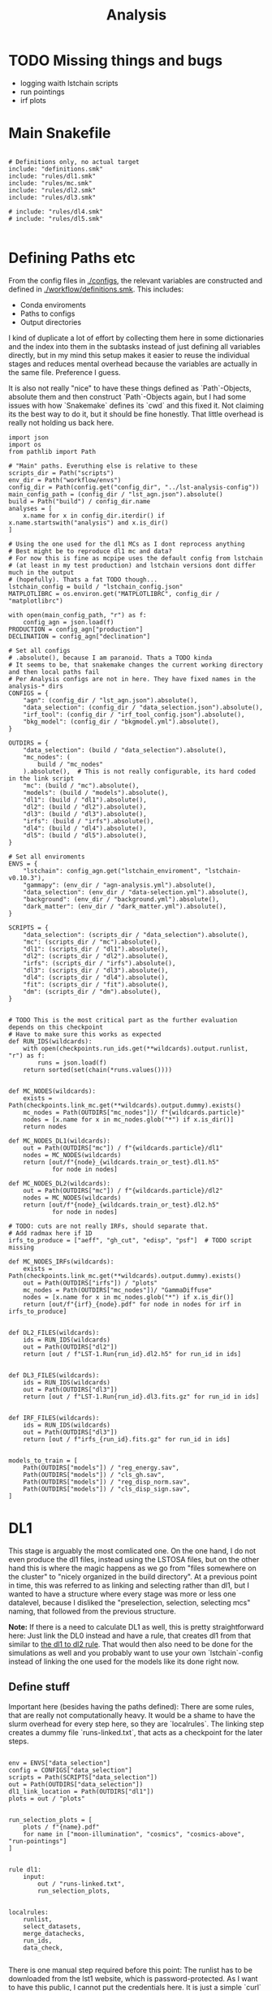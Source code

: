 #+title: Analysis
#+property: header-args :exports code

* TODO Missing things and bugs
- logging waith lstchain scripts
- run pointings
- irf plots

* Main Snakefile
:PROPERTIES:
 :header-args:  :tangle ./workflow/Snakefile :mkdirp yes
:END:

#+begin_src snakemake

# Definitions only, no actual target
include: "definitions.smk"
include: "rules/dl1.smk"
include: "rules/mc.smk"
include: "rules/dl2.smk"
include: "rules/dl3.smk"

# include: "rules/dl4.smk"
# include: "rules/dl5.smk"

#+end_src

* Defining Paths etc
:PROPERTIES:
 :header-args:  :tangle ./workflow/definitions.smk :mkdirp yes
:END:

From the config files in [[./configs]], the relevant
variables are constructed and defined in [[./workflow/definitions.smk]].
This includes:
- Conda enviroments
- Paths to configs
- Output directories

I kind of duplicate a lot of effort by collecting them here in
some dictionaries and the index into them in the subtasks instead of
just defining all variables directly, but in my mind this setup makes it easier
to reuse the individual stages and reduces mental overhead because the variables
are actually in the same file. Preference I guess.

It is also not really "nice" to have these things defined as `Path`-Objects,
absolute them and then construct `Path`-Objects again, but I had some issues
with how `Snakemake` defines its `cwd` and this fixed it.
Not claiming its the best way to do it, but it should be fine honestly.
That little overhead is really not holding us back here.

#+name: variables
#+begin_src snakemake
import json
import os
from pathlib import Path

# "Main" paths. Everuthing else is relative to these
scripts_dir = Path("scripts")
env_dir = Path("workflow/envs")
config_dir = Path(config.get("config_dir", "../lst-analysis-config"))
main_config_path = (config_dir / "lst_agn.json").absolute()
build = Path("build") / config_dir.name
analyses = [
    x.name for x in config_dir.iterdir() if x.name.startswith("analysis") and x.is_dir()
]

# Using the one used for the dl1 MCs as I dont reprocess anything
# Best might be to reproduce dl1 mc and data?
# For now this is fine as mcpipe uses the default config from lstchain
# (at least in my test production) and lstchain versions dont differ much in the output
# (hopefully). Thats a fat TODO though...
lstchain_config = build / "lstchain_config.json"
MATPLOTLIBRC = os.environ.get("MATPLOTLIBRC", config_dir / "matplotlibrc")

with open(main_config_path, "r") as f:
    config_agn = json.load(f)
PRODUCTION = config_agn["production"]
DECLINATION = config_agn["declination"]

# Set all configs
# .absolute(), because I am paranoid. Thats a TODO kinda
# It seems to be, that snakemake changes the current working directory and then local paths fail
# Per Analysis configs are not in here. They have fixed names in the analysis-* dirs
CONFIGS = {
    "agn": (config_dir / "lst_agn.json").absolute(),
    "data_selection": (config_dir / "data_selection.json").absolute(),
    "irf_tool": (config_dir / "irf_tool_config.json").absolute(),
    "bkg_model": (config_dir / "bkgmodel.yml").absolute(),
}

OUTDIRS = {
    "data_selection": (build / "data_selection").absolute(),
    "mc_nodes": (
        build / "mc_nodes"
    ).absolute(),  # This is not really configurable, its hard coded in the link script
    "mc": (build / "mc").absolute(),
    "models": (build / "models").absolute(),
    "dl1": (build / "dl1").absolute(),
    "dl2": (build / "dl2").absolute(),
    "dl3": (build / "dl3").absolute(),
    "irfs": (build / "irfs").absolute(),
    "dl4": (build / "dl4").absolute(),
    "dl5": (build / "dl5").absolute(),
}

# Set all enviroments
ENVS = {
    "lstchain": config_agn.get("lstchain_enviroment", "lstchain-v0.10.3"),
    "gammapy": (env_dir / "agn-analysis.yml").absolute(),
    "data_selection": (env_dir / "data-selection.yml").absolute(),
    "background": (env_dir / "background.yml").absolute(),
    "dark_matter": (env_dir / "dark_matter.yml").absolute(),
}

SCRIPTS = {
    "data_selection": (scripts_dir / "data_selection").absolute(),
    "mc": (scripts_dir / "mc").absolute(),
    "dl1": (scripts_dir / "dl1").absolute(),
    "dl2": (scripts_dir / "dl2").absolute(),
    "irfs": (scripts_dir / "irfs").absolute(),
    "dl3": (scripts_dir / "dl3").absolute(),
    "dl4": (scripts_dir / "dl4").absolute(),
    "fit": (scripts_dir / "fit").absolute(),
    "dm": (scripts_dir / "dm").absolute(),
}


# TODO This is the most critical part as the further evaluation depends on this checkpoint
# Have to make sure this works as expected
def RUN_IDS(wildcards):
    with open(checkpoints.run_ids.get(**wildcards).output.runlist, "r") as f:
        runs = json.load(f)
    return sorted(set(chain(*runs.values())))


def MC_NODES(wildcards):
    exists = Path(checkpoints.link_mc.get(**wildcards).output.dummy).exists()
    mc_nodes = Path(OUTDIRS["mc_nodes"])/ f"{wildcards.particle}"
    nodes = [x.name for x in mc_nodes.glob("*") if x.is_dir()]
    return nodes

def MC_NODES_DL1(wildcards):
    out = Path(OUTDIRS["mc"]) / f"{wildcards.particle}/dl1"
    nodes = MC_NODES(wildcards)
    return [out/f"{node}_{wildcards.train_or_test}.dl1.h5"
            for node in nodes]

def MC_NODES_DL2(wildcards):
    out = Path(OUTDIRS["mc"]) / f"{wildcards.particle}/dl2"
    nodes = MC_NODES(wildcards)
    return [out/f"{node}_{wildcards.train_or_test}.dl2.h5"
            for node in nodes]

# TODO: cuts are not really IRFs, should separate that.
# Add radmax here if 1D
irfs_to_produce = ["aeff", "gh_cut", "edisp", "psf"]  # TODO script missing

def MC_NODES_IRFs(wildcards):
    exists = Path(checkpoints.link_mc.get(**wildcards).output.dummy).exists()
    out = Path(OUTDIRS["irfs"]) / "plots"
    mc_nodes = Path(OUTDIRS["mc_nodes"])/ "GammaDiffuse"
    nodes = [x.name for x in mc_nodes.glob("*") if x.is_dir()]
    return [out/f"{irf}_{node}.pdf" for node in nodes for irf in irfs_to_produce]


def DL2_FILES(wildcards):
    ids = RUN_IDS(wildcards)
    out = Path(OUTDIRS["dl2"])
    return [out / f"LST-1.Run{run_id}.dl2.h5" for run_id in ids]


def DL3_FILES(wildcards):
    ids = RUN_IDS(wildcards)
    out = Path(OUTDIRS["dl3"])
    return [out / f"LST-1.Run{run_id}.dl3.fits.gz" for run_id in ids]


def IRF_FILES(wildcards):
    ids = RUN_IDS(wildcards)
    out = Path(OUTDIRS["dl3"])
    return [out / f"irfs_{run_id}.fits.gz" for run_id in ids]


models_to_train = [
    Path(OUTDIRS["models"]) / "reg_energy.sav",
    Path(OUTDIRS["models"]) / "cls_gh.sav",
    Path(OUTDIRS["models"]) / "reg_disp_norm.sav",
    Path(OUTDIRS["models"]) / "cls_disp_sign.sav",
]
#+end_src

* DL1
:PROPERTIES:
 :header-args:  :tangle ./workflow/rules/dl1.smk :mkdirp yes
:END:

This stage is arguably the most comlicated one.
On the one hand, I do not even produce the dl1 files, instead using the LSTOSA files,
but on the other hand this is where the magic happens as we go from
"files somewhere on the cluster" to "nicely organized in the build directory".
At a previous point in time, this was referred to as linking and selecting rather than dl1,
but I wanted to have a structure where every stage was more or less one datalevel,
because I disliked the "preselection, selection, selecting mcs" naming,
that followed from the previous structure.

*Note:* If there is a need to calculate DL1 as well, this is pretty straightforward here:
Just link the DL0 instead and have a rule, that creates dl1 from that similar to
[[nameref:dl1_to_dl2_rule][the dl1 to dl2 rule]].
That would then also need to be done for the simulations as well and you probably want to use your own
`lstchain`-config instead of linking the one used for the models like its done right now.


** Define stuff
Important here (besides having the paths defined):
There are some rules, that are really not computationally heavy.
It would be a shame to have the slurm overhead for every step here, so
they are `localrules`.
The linking step creates a dummy file `runs-linked.txt`, that acts as a checkpoint for
the later steps.

#+name: dl1_vars
#+begin_src snakemake

env = ENVS["data_selection"]
config = CONFIGS["data_selection"]
scripts = Path(SCRIPTS["data_selection"])
out = Path(OUTDIRS["data_selection"])
dl1_link_location = Path(OUTDIRS["dl1"])
plots = out / "plots"


run_selection_plots = [
    plots / f"{name}.pdf"
    for name in ["moon-illumination", "cosmics", "cosmics-above", "run-pointings"]
]


rule dl1:
    input:
        out / "runs-linked.txt",
        run_selection_plots,


localrules:
    runlist,
    select_datasets,
    merge_datachecks,
    run_ids,
    data_check,

#+end_src


There is one manual step required before this point:
The runlist has to be downloaded from the lst1 website, which is password-protected.
As I want to have this public, I cannot put the credentials here.
It is just a simple `curl` command, so not a big deal.

*Note:* The analysis will not know of new runs until you redownload the runlist.
That should not matter most of the times, but keep it in mind!

#+begin_src snakemake

rule runlist:
    output:
        out / "runlist.html",
    shell:
        """
        echo 'Provide the file {output}. The command is:'
        echo 'curl --user <username>:<password> https://lst1.iac.es/datacheck/lstosa/LST_source_catalog.html -o {output}'
        echo 'You might need to create the output directory first.'
        """
#+end_src

** Select relevant runs based on runlist

First of all, we need to select runs observing our source(s) of interest.
This is done purely based on the `runlist.html` without any notion of data quality.
There is a column `Source Name` in there, which should match the source.
A natural expansion here would be to select multiple source names at once if thats useful
for the further analysis steps (-> Background model?)

#+begin_src snakemake

rule select_datasets:
    output:
        out / "runlist.csv",
    input:
        data=out / "runlist.html",
        config=config,
        script=scripts / "select-data.py",
    conda:
        env
    log:
        out=out / "select_datasets.log",
        err=out / "select_datasets.err",
    shell:
        "python {input.script} {input.data} {output} -c {input.config}"

#+end_src

** Data quality checks

The next step is discarding runs, that, for one reason or another, do not
qualify for further analysis.
Luckily, [[https://github.com/cta-observatory/lstosa][LSTOSA]] produces datacheck-files, that we can use here.
A datacheck-file contains runwise statistics of some quantities commonly used to gauge
data quality, for example the rate of cosmic events, which directly translates to
some form of efficiency as the rate of hadrons arriving at earth is considered to be constant.

For ease of use, we merge the runwise datachecks first and make the selection on that
merged object.

#+begin_src snakemake

rule merge_datachecks:
    output:
        output=out / "dl1-datachecks-merged.h5",
    input:
        data=out / "runlist.csv",
        script=scripts / "merge-datachecks.py",
    conda:
        env
    log:
        out / "merge_datacheck.log",
    shell:
        "python {input.script} {input.data} {output.output} --log-file {log}"

#+end_src

That selection is based on one of the config files, where e.g. thresholds for the cosmics rate are set.
As a result, the rule produces:
- A list of selected runs
- Cuts and masked datacheck for plots

#+name: data_check
#+begin_src snakemake

rule data_check:
    output:
        runlist=out / "runlist-checked.csv",
        datachecks=out / "dl1-datachecks-masked.h5",
        config=out / "dl1-selection-cuts-config.json",
    input:
        runlist=out / "runlist.csv",
        datachecks=out / "dl1-datachecks-merged.h5",
        config=config,
        script=scripts / "data-check.py",
    conda:
        env
    log:
        out / "datacheck.log",
    shell:
        "python \
            {input.script} \
            {input.runlist} \
            {input.datachecks} \
            --config {input.config} \
            --output-runlist {output.runlist} \
            --output-datachecks {output.datachecks} \
            --output-config {output.config} \
            --log-file {log}"

#+end_src

** Define runs to be used for the analysis

With the list of runs from [[nameref:data_check]], we can go ahead and
link the runs from the global data-directory to our build-directory.
This simplifies rules massively.
Before doing that, we first convert the runlist.
That is pretty arbitrary and could also be done in a single step.
I do not know exactly why we did it this way, but it works, right?


#+begin_src snakemake

checkpoint run_ids:
    output:
        runlist=out / "runs.json",
    input:
        data=out / "runlist-checked.csv",
        config=config,
        script=scripts / "create-night-run-list.py",
    conda:
        env
    log:
        out / "check_runlist.log",
    shell:
        "python \
        {input.script} \
        {input.data} \
        {output} \
        -c {input.config} \
        --log-file {log}"

#+end_src

Now we arrive at the first checkpoint!
It is important to have this as a checkpoint, because a priori
you do not know which runs you select for the analysis.
It is known a few steps before this to be exact, but since this is the last
(run-)linking related rule, I decided to make this the checkpoint.
From now on out, all run ids are known just by looking into the `<build_dir>/dl1`
folder.

#+name: link_runs_checkpoint
#+begin_src snakemake

checkpoint link_runs:
    output:
        out / "runs-linked.txt",
    input:
        runs=out / "runs.json",
        datacheck=out / "dl1-datachecks-masked.h5",
        script=scripts / "link-runs.py",
    params:
        dl1=dl1_link_location,
    conda:
        env
    log:
        out / "link_runs.log"
    shell:
        "python \
        {input.script} \
        --runs {input.runs} \
        --dl1-link-dir {params.dl1} \
        --log-file {log} \
        --output-path {output}"

#+end_src

** Plots

Plotting the data-selection part is very easy.
Since multiple plots can be constructed from the output of the [[nameref:data_check][datacheck-rule]],
there is just one [[nameref:plot_data_selection][rule]] to handle these and the script-name is constructed from the wildcard
/name/, which is the name of the output plot.
It could also be multiple rules as not all of them need all of the input files,
but this is how we constructed it a while back for the 1D-analysis.

#+name: plot_data_selection
#+begin_src snakemake

rule plot_data_selection:
    output:
        plots / "{name}.pdf",
    input:
        data=out / "dl1-datachecks-masked.h5",
        config=out / "dl1-selection-cuts-config.json",
        script=scripts / "plot-{name}.py",
    conda:
        env
    log:
        plots / "{name}.log",
    shell:
        "python \
        {input.script} \
        {input.data} \
        -c {input.config} \
        -o {output} \
        --log-file {log} "

#+end_src

For the run pointings, a new file containing just these is constructed.
This is actually not a big step and could be done in the plot script aswell,
but I like having the csv file with the pointing directions easily accesible.

TODO This is not working!

#+begin_src snakemake

rule gather_run_pointings:
    output:
        out / "run-pointings.csv",
    input:
        runs=out / "runs.json",
        datacheck=out / "dl1-datachecks-masked.h5",
        script=scripts / "gather-run-pointings.py",
    conda:
        env
    log:
        out / "run_pointings.log",
    shell:
        "python {input.script} \
        --runs {input.runs} \
        --runsummary {input.datacheck} \
        --output {output} \
        --log-file {log} "


rule plot_run_pointings:
    output:
        plots / "run-pointings.pdf",
    input:
        pointings=out / "run-pointings.csv",
        script=scripts / "plot-run-pointings.py",
    conda:
        env
    log:
        plots / "run_pointings.log",
    shell:
        "python {input.script} \
        --input {input.pointings} \
        --output {output} \
        --log-file {log} "
#+end_src

* MC
:PROPERTIES:
 :header-args:  :tangle ./workflow/rules/mc.smk :mkdirp yes
:END:
** Variables

#+begin_src snakemake
env = ENVS["lstchain"]
link_env = ENVS["data_selection"]
plot_env = ENVS["gammapy"]
scripts = Path(SCRIPTS["mc"])
mc = Path(OUTDIRS["mc"])
models = mc / "models"

# Need some extra dirs
mc_nodes = Path(OUTDIRS["mc_nodes"])
dl1 = Path(OUTDIRS["dl1"])
models = Path(OUTDIRS["models"])
config = lstchain_config

plots = mc / "plots"

# TODO Configurable
train_size = 0.4



rule mc:
    input:
        link=mc / "mc-linked.txt",
        models=models_to_train,


localrules:
    link_mc,

#+end_src

** Link nodes
#+begin_src snakemake

checkpoint link_mc:
    output:
        dummy=mc / "mc-linked.txt",
        config=config,
    input:
        script=scripts / "link-mc.py",
    params:
        production=PRODUCTION,
        declination=DECLINATION,
        mc_nodes=mc_nodes,
    conda:
        link_env
    log:
        mc / "link_mc.log"
    shell:
        "python \
        {input.script} \
        --prod {params.production} \
        --dec {params.declination} \
        --mc-nodes-link-dir {params.mc_nodes} \
        --model-config-link-path {output.config} \
        --log-file {log} \
        --verbose \
        --output-path {output.dummy}"

#+end_src

** Create train and test files per node

First of all, the individual runs of a single allsky node need to be merged.
After this step there will 2 (train+test) diffuse gamma files per node.

#+begin_src snakemake

rule merge_gamma_mc_per_node:
    output:
        train=mc / "GammaDiffuse/dl1/{node}_train.dl1.h5",
        test=mc / "GammaDiffuse/dl1/{node}_test.dl1.h5",
    input:
        dummy=mc / "mc-linked.txt",
        script=scripts/"merge_mc_nodes.py",
    params:
        train_size=train_size,
        directory=lambda wildcards: mc_nodes / f"GammaDiffuse/{wildcards.node}",
    conda:
        env
    log:
        mc / "GammaDiffuse/dl1/merge_gamma_mc_{node}.log",
    shell:
        "python {input.script} \
        --input-dir {params.directory} \
        --train-size {params.train_size} \
        --output-train {output.train} \
        --output-test {output.test} \
        --pattern 'dl1_*.h5' \
        --log-file {log}"

rule merge_proton_mc_per_node:
    output:
        train=mc / "Protons/dl1/{node}_train.dl1.h5",
    input:
        dummy=mc / "mc-linked.txt",
        script=scripts/"merge_mc_nodes.py",
    params:
        train_size=1.0,
        directory=lambda wildcards: mc_nodes / f"Protons/{wildcards.node}",
    conda:
        env
    log:
        mc / "Protons/dl1/merge_proton_mc_{node}.log",
    shell:
        "python {input.script} \
        --input-dir {params.directory} \
        --train-size {params.train_size} \
        --output-train {output.train} \
        --log-file {log}"

#+end_src

** Train models

There is only one set of models for the whole trajectory and not one for each node in order
to make better use of the training statistic.

#+begin_src snakemake

rule merge_train_or_test_of_all_nodes:
    output:
        mc / "{particle}/{particle}_{train_or_test}.dl1.h5",
    input:
        nodes=MC_NODES_DL1,
        script=scripts/"merge_mc_nodes.py",
    params:
        directory=lambda wildcards: mc / f"{wildcards.particle}/dl1",
        pattern=lambda wildcards: f"*_{wildcards.train_or_test}.dl1.h5",
        out_type=lambda wildcards: f"output-{wildcards.train_or_test}",
    conda:
        env
    log:
        mc / "{particle}/merge_all_{particle}_{train_or_test}.log",
    shell:
        """
        python {input.script} \
        --input-dir {params.directory} \
        --pattern {params.pattern} \
        --{params.out_type} {output} \
        --log-file {log}
        """

#+end_src

For the training it is just the lstchain script.
That requires a lot of resources, because they load all of the data into RAM at once...


#+begin_src snakemake

# TODO Any chance to get logging in here?
rule train_models:
    output:
        models_to_train,
    input:
        gamma=mc / "GammaDiffuse/GammaDiffuse_train.dl1.h5",
        proton=mc / "Protons/Protons_train.dl1.h5",
        config=config,
    resources:
        mem_mb=64000,
        cpus=8,
        partition="long",
        time=1200,
    conda:
        env
    log:
        models / "train_models.log",
    shell:
        """
        lstchain_mc_trainpipe \
        --fg {input.gamma} \
        --fp {input.proton} \
        --config {input.config} \
        --output-dir {models}
        """

#+end_src

* DL2
:PROPERTIES:
 :header-args:  :tangle ./workflow/rules/dl2.smk :mkdirp yes
:END:
This stage contains:
- dl1 to dl2 for data
- dl1 to dl2 for test mc
- calculate IRFs (at MC nodes!)
- Plot IRFs

It is not very complicated, because the annoying work of linking and organizing files
has been done before.

** Definition

The target is actually super simple here:
All IRFs and all dl2 files.

These are defined in [[variables]] and include the linking checkpoints.

#+begin_src snakemake
env = ENVS["lstchain"]
plot_env = ENVS["gammapy"]
irfs = Path(OUTDIRS["irfs"])
irf_config = CONFIGS["irf_tool"]
irf_scripts = Path(SCRIPTS["irfs"])
dl2 = Path(OUTDIRS["dl2"])
dl2_scripts = Path(SCRIPTS["dl2"])
models = Path(OUTDIRS["models"])
config = lstchain_config

rule dl2:
    input:
        irfs=MC_NODES_IRFs,
        runs=DL2_FILES,
#+end_src

** Create DL2

Here we just use the lstchain script with the newly created models.
The `{somepath}` wildcard makes it so that this rule works for both the
observed runs and the MC. Organizing files starts to pay off!

#+name: dl1_to_dl2_rule
#+begin_src snakemake
rule dl1_to_dl2:
    output:
        Path("{somepath}/dl2") / "{base}.dl2.h5",
    input:
        data = Path("{somepath}/dl1") / "{base}.dl1.h5",
        config=config,
        models=models_to_train,
    conda:
        env
    resources:
        mem_mb=64000,
        cpus=4,
    log:
        "{somepath}/dl2/dl1_to_dl2_{base}.log"
    shell:
        """
        lstchain_dl1_to_dl2  \
            --input-file {input.data}  \
            --output-dir $(dirname {output}) \
            --path-models {models}  \
            --config {input.config}
        """
#+end_src

** IRFs
Calculating IRFs is an easy `lstchain` task.
Note that these mc nodes are now not connected to the data at all (opposed to how it was
done in the old 1D-analysis).
This gives us more flexibility with regard to how that matching should be done and
is more in line with the `lstchain 0.10` way of doing things, where the dl3 step
gets all IRFs every time. That is needed to interpolate the IRFs, but works the same
way when selecting the nearest one.
In older `lstchain`-versions you would have to match by hand and give the script
a single set of IRFs for a single observed run.

Another noteworthy thing here is, that we include the energy dispersion fix
for pyirf. This was discussed in the lst-analysis call from 2023-08-28 and
on the ICRC before that. Basically `pirf` produced wrongly normalized energy dispersion
files, which actually seems to have an impact on higher level analyses.
The script comes directly from the pyirf release (https://github.com/cta-observatory/pyirf/releases/tag/v0.10.0).

#+begin_src snakemake
rule irf:
    output:
        irfs / "irfs_{node}.fits.gz",
    input:
        gammas=mc / "GammaDiffuse/dl2/{node}_test.dl2.h5",
        config=irf_config,
        edisp_script=irf_scripts / "fix_edisp.py",
    conda:
        env
    resources:
        mem_mb=8000,
        time=10,
    log:
        irfs / "irfs_{node}.log"
    shell:
        """
        lstchain_create_irf_files \
            -o {output} \
            -g {input.gammas} \
            --config {input.config}

        python {input.edisp_script} {output}
        """
#+end_src

Plotting is a single rule although every IRF is saved individually.
This works by naming the plot scripts in a predictable way of
`plot_{irf}.py` and have them all behave the same way w.r.t. cli arguments.
The wildcard constraint makes it possible to have two wildcards in the output filename.
Otherwise `irf` could match on e.g. `aeff_node_xzy_...` and `base` would only match
on the last part. Maybe one could also change the behaviour of the regex matching there,
but I think this solution is pretty nice.

#+begin_src snakemake
rule plot_irf:
    output:
        "{somepath}/plots/{irf}_{base}.pdf",
    input:
        data="{somepath}/irfs_{base}.fits.gz",
        script=irf_scripts / "plot_irf_{irf}.py",
        rc=MATPLOTLIBRC,
    conda:
        plot_env
    resources:
        mem_mb=1000,
        time=20,
    wildcard_constraints:
        irf="|".join(irfs_to_produce)
    log:
        "{somepath}/plots/{irf}_{base}.log"
    shell:
        "MATPLOTLIBRC={input.rc} \
        python {input.script} \
        -i {input.data} \
        -o {output} \
        --log-file {log}"

#+end_src

* DL3
:PROPERTIES:
 :header-args:  :tangle ./workflow/rules/dl3.smk :mkdirp yes
:END:
This stage is rather complex.
On the one hand, creating dl3 files from dl2 and IRFs is not difficult at all with the
existing `lstchain` infrastructure.
There are a lot of plots created here and skymaps are calculated,
but that is not complicated, just a lot of rules.
On the other hand, we need a background for the dl4 datasets.
That is not a default `lstchain` task and needs to be done by hand.
There is a `pybkgmodel` based script, that produces a background for every observation
and then a small helper script to add the background "IRF" to the hdu-index.

** Definitions
Nothing crazy here.
Note, that the `irfs` path usually relates to the grid IRFs and the
"final" IRFs, that are linked in the dl3 files, lie in the dl3 path.

#+begin_src snakemake
env = ENVS["lstchain"]
bkg_env = ENVS["background"]

dl2 = Path(OUTDIRS["dl2"])
dl3 = Path(OUTDIRS["dl3"])
irfs = Path(OUTDIRS["irfs"])

scripts = Path(SCRIPTS["dl3"])

irf_config = CONFIGS["irf_tool"]
bkg_config = CONFIGS["bkg_model"]

rule dl3:
    input:
        dl3 / "hdu-index.fits.gz",
        dl3/"bkg-exists"

#+end_src

** Create DL3 Data
*** Individual runs
Thats just lstchain here.
Using the (new at the time) interface of 0.10.x, this is incompatible with
previous versions. I could make an attempt to support that as well, but I do not
see why I would use previous versions again, so might as well force it.

#+begin_src snakemake

rule dl2_to_dl3:
    output:
        run=dl3 / "LST-1.Run{run_id}.dl3.fits.gz",
    input:
        data=dl2 / "LST-1.Run{run_id}.dl2.h5",
        irfs=MC_NODES_IRFs,
        config=irf_config,
    params:
        irf_pattern='irfs_*.fits.gz',
        out=dl3,
        in_irfs=irfs,
    conda:
        env
    resources:
        mem_mb=12000,
        time=30,
    log:
        dl3 / "create_dl3_{run_id}.log"
    shell:
        """
        lstchain_create_dl3_file  \
            --input-dl2 {input.data}  \
            --output-dl3-path {params.out}  \
            --input-irf-path {params.in_irfs}  \
            --irf-file-pattern {params.irf_pattern} \
            --config {input.config} \
            --gzip \
            --use-nearest-irf-node \
            --overwrite \
            --log-file {log}
        """
#+end_src

*** Index
The actual work consists of calling the lstchain script and then adding
new rows to the table, that link to the background files.
The script is very basic and assumes, that you can sort the background files and get the
same order as when sorting the observations.
That is true as long as the name of the background file contains the run_id
and there are no shenanigans with the leading 0.

#+begin_src snakemake
rule dl3_hdu_index:
    output:
        dl3 / "hdu-index.fits.gz",
    input:
        runs=DL3_FILES,
    params:
        outdir=dl3
    conda:
        env
    log:
        dl3 / "hdu_index.log",
    resources:
        time=15,
    shell:
        """
        lstchain_create_dl3_index_files  \
            --input-dl3-dir {params.outdir}  \
            --output-index-path {params.outdir}  \
            --file-pattern '*.dl3.fits.gz'  \
            --overwrite \
            --log-file {log}
        """

#+end_src
*** Background
After some back and forth with pybkgmodel, I decided to write my own script.
Its content is subject to change, but some design goals will probably stay the same, so
the workflow will not change much (hopefully):
1) Runwise background. There can be identical models, but every run gets a background model
   file with the run_id included. Not changing this around when eventually producing
   stacked models makes the dl3 construction simpler.
2) One call to the script creates all backgrounds.
   This is opposed to the one to one matching used throughout the workflow,
   but it makes me more flexible w.r.t script development.
   All runs are available at once meaning I can match and group them however I want.
   I could still read all runs every time as it is not THAT expensive (main part being
   the transformations of the event list and not I/O of the datastore and metadata),
   but this way you could e.g. create N background models for N zenith bins and
   use them for all runs in the bin thus effectively constructing less models.

There is a basic plot script here as well for visual inspection of things like
radial symmetry and empty bins.

#+begin_src snakemake

rule calc_background:
    output:
#        bkg=expand(dl3 / "bkg_{run_id}.fits.gz", run_id=RUN_IDS), # cant use function in output
        dummy=dl3/"bkg-exists"
    input:
        runs=DL3_FILES,
        index=dl3 / "hdu-index.fits.gz",
        config=bkg_config,
        calc_script=scripts/"calc_background.py",
        link_script=scripts / "link_bkg.py",
    params:
        obs_dir=dl3,
        bkg_dir=dl3,
    conda:
        bkg_env
    resources:
        partition="long",
        time=360,
    log:
        dl3 / "calc_bkg.log",
    shell:
        """python {input.calc_script} \
        --input-dir {params.obs_dir} \
        --output-dir {params.bkg_dir} \
        --dummy-output {output.dummy} \
        --config {input.config} \
        --log-file {log}

        python {input.link_script} \
        --hdu-index-path {input.index} \
        --bkg-dir {params.bkg_dir} \
        """

# Use lstchain env here to ensure we can load it
rule plot_background:
    output:
        dl3 / "plots/bkg_{run_id}.pdf",
    input:
        data=dl3 / "bkg_{run_id}.fits.gz",
        rc=os.environ.get("MATPLOTLIBRC", config_dir / "matplotlibrc"),
        script=scripts / "plot_bkg.py",
    conda:
        env
    log:
        dl3 / "plots/bkg_{run_id}.log",
    shell:
        "MATPLOTLIBRC={input.rc} python {input.script} -i {input.data} -o {output}"

#+end_src
** Plot dl3 stuff
:PROPERTIES:
:header-args:    :tangle no
:END:
*** Obs plots
#+begin_src snakemake
rule observation_plots:
    input:
        dl3 / "hdu-index.fits.gz",
        config=config_dir / "{analysis}/analysis.yaml",
        script="scripts/events.py",
    output:
        build_dir / "plots/{analysis}/observation_plots.pdf",
    resources:
        mem_mb=64000,
    conda:
        gammapy_env
    shell:
        """
        python {input.script} \
            -c {input.config} \
            -o {output} \
        """
#+end_src
*** Theta 2
#+begin_src snakemake
rule calc_theta2_per_obs:
    output:
        dl3 / "theta2/{run_id}.fits.gz",
    input:
        data=dl3 / "dl3_LST-1.Run{run_id}.fits.gz",
        script="scripts/calc_theta2_per_obs.py",
        config=data_selection_config_path,
        index=dl3 / "hdu-index.fits.gz",
    wildcard_constraints:
        run_id="\d+",  # dont match on "stacked".
    resources:
        mem_mb=16000,
    conda:
        gammapy_env
    log:
        build_dir / "logs/dl3/theta2/{run_id}.log",
    shell:
        "python {input.script} -i {build_dir}/dl3 -o {output} --obs-id {wildcards.run_id} --config {input.config} --log-file {log}"


rule stack_theta2:
    output:
        dl3 / "theta2/stacked.fits.gz",
    input:
        runs=expand(
            dl3 / "theta2/{run_id}.fits.gz",
            run_id=RUN_IDS,
        ),
        script="scripts/stack_theta2.py",
    conda:
        gammapy_env
    log:
        build_dir / "logs/dl3/theta2_stacked.log",
    shell:
        "python {input.script} -o {output} --input-files {input.runs} --log-file {log}"


rule plot_theta:
    output:
        build_dir / "plots/theta2/{runid}.pdf",
    input:
        data=dl3 / "theta2/{runid}.fits.gz",
        script="scripts/plot_theta2.py",
        rc=os.environ.get("MATPLOTLIBRC", config_dir / "matplotlibrc"),
    conda:
        gammapy_env
    shell:


#+end_src
*** Skymaps

#+begin_src snakemake
rule calc_skymap_per_obs:
    output:
        dl3 / "skymap_dl3/{run_id}.fits",
    input:
        data=dl3 / "dl3_LST-1.Run{run_id}.fits.gz",
        script="scripts/calc_skymap_gammas.py",
        config=irf_config_path,
        index=dl3 / "hdu-index.fits.gz",
    wildcard_constraints:
        run_id="\d+",  # dont match on "stacked".
    resources:
        # mem_mb=16000,
        time=5,
    conda:
        gammapy_env
    shell:
        "python {input.script} -i {build_dir}/dl3 -o {output} --obs-id {wildcards.run_id} --config {input.config}"


rule plot_skymap_dl3:
    output:
        build_dir / "plots/skymap_dl3/{runid}.pdf",
    input:
        data=dl3 / "skymap_dl3/{runid}.fits",
        script="scripts/plot_skymap_dl3.py",
        rc=os.environ.get("MATPLOTLIBRC", config_dir / "matplotlibrc"),
    conda:
        gammapy_env
    resources:
        time=5,
    shell:
        "MATPLOTLIBRC={input.rc} python {input.script} -i {input.data} -o {output}"



rule stack_skymaps_dl3:
    conda:
        lstchain_env
    output:
        dl3 / "skymap_dl3/stacked.fits",
    input:
        data=expand(
            dl3 / "skymap_dl3/{run_id}.fits",
            run_id=RUN_IDS,
        ),
        script="scripts/stack_skymap.py",
    shell:
        "python {input.script} -i {input.data} -o {output}"


#+end_src

** Cuts dl3 (kinda irf)
:PROPERTIES:
:header-args:    :tangle no
:END:
This wont work as it needs the "final" irf file!
#+begin_src snakemake

rule cuts_dl2_dl3:
    resources:
        mem_mb="64G",
        time=10,
    conda:
        lstchain_env
    output:
        build_dir / "dl3/counts/after_gh_theta_cut_{run_id}.h5",
    input:
        dl2=build_dir / "dl2/dl2_LST-1.Run{run_id}.h5",
        irf=build_dir / "irf/irf_Run{run_id}.fits.gz",
        config=irf_config_path,
        script="scripts/calc_counts_after_cuts.py",
    shell:
        "python {input.script} --input-dl2 {input.dl2} --input-irf {input.irf} -c {input.config} -o {output}"



#+end_src

#+begin_src snakemake


rule stack_cuts_dl2_dl3:
    conda:
        lstchain_env
    output:
        build_dir / "dl3/counts/after_gh_theta_cut_{norm}_stacked.h5",
    input:
        data=expand(
            build_dir / "dl3/counts/after_gh_theta_cut_{run_id}.h5",
            run_id=RUN_IDS,
        ),
        script="scripts/stack_counts_after_cuts.py",
        rc=os.environ.get("MATPLOTLIBRC", config_dir / "matplotlibrc"),
    shell:
        "MATPLOTLIBRC={input.rc} python {input.script} -i {input.data} -o {output} --norm {wildcards.norm}"

#+end_src

#+begin_src snakemake

rule plot_cuts_dl2_dl3:
    conda:
        lstchain_env
    output:
        build_dir / "plots/counts_after_gh_theta_cut_{norm}.pdf",
    input:
        data=build_dir / "dl3/counts/after_gh_theta_cut_{norm}.h5",
        script="scripts/plot_counts_after_cuts.py",
        rc=os.environ.get("MATPLOTLIBRC", config_dir / "matplotlibrc"),
    shell:
        "MATPLOTLIBRC={input.rc} python {input.script} -i {input.data} -o {output}"



#+end_src

* DL4
:PROPERTIES:
 :header-args:  :tangle ./workflow/rules/dl4.smk :mkdirp yes
:END:

** Definitions

#+begin_src snakemake
env = ENVS["gammapy"]

dl3 = Path(OUTDIRS["dl3"])
dl4 = Path(OUTDIRS["dl4"])
scripts = Path(SCRIPTS["dl4"])

rule dl4:
    input:
        [dl4 / "{analysis}/datasets.fits.gz" for analysis in analyses]

#+end_src

** Create MapDataset

#+begin_src snakemake

# Create DL4 datasets, plot sensitivity, significance, ...
rule dataset_3d:
    input:
        data=build_dir / "dl3/hdu-index.fits.gz",
        config=config_dir / "{analysis}/analysis.yaml",
        script="scripts/write_datasets_3d.py",
    output:
        build_dir / "dl4/{analysis}/datasets.fits.gz",
    conda:
        env
    shell:
        "python {input.script} -c {input.config} -o {output}"


#+end_src

** Plot DL4 statistics

#+begin_src snakemake
rule calc_dl4_diagnostics:
    output:
        build_dir / "dl4/{analysis}/dl4_diagnostics.fits.gz",
    input:
        data=build_dir / "dl4/{analysis}/datasets.fits.gz",
        config=config_dir / "{analysis}/analysis.yaml",
        script="scripts/calc_dl4_diagnostics.py",
    resources:
        mem_mb=16000,
    conda:
        gammapy_env
    shell:
        "python {input.script} -c {input.config} -o {output} --dataset-path {input.data}"


rule peek_datasets:
    output:
        build_dir / "plots/{analysis}/dataset_peek.pdf",
    input:
        data=build_dir / "dl4/{analysis}/datasets.fits.gz",
        script="scripts/plot_dataset_peek.py",
        config=config_dir / "{analysis}/analysis.yaml",
        rc=os.environ.get("MATPLOTLIBRC", config_dir / "matplotlibrc"),
    conda:
        gammapy_env
    shell:
        "MATPLOTLIBRC={input.rc} python {input.script} -c {input.config} -o {output} --dataset-path {input.data}"


rule plot_dl4:
    output:
        build_dir / "plots/{analysis}/{name}.pdf",
    input:
        data=build_dir / "dl4/{analysis}/{name}.fits.gz",
        script="scripts/plot_{name}.py",
        rc=os.environ.get("MATPLOTLIBRC", config_dir / "matplotlibrc"),
    conda:
        gammapy_env
    shell:
        "MATPLOTLIBRC={input.rc} python {input.script} -i {input.data} -o {output}"

#+end_src

* TODO DL5
:PROPERTIES:
 :header-args:  :tangle ./workflow/rules/dl5.smk :mkdirp yes
:END:

#+begin_src snakemake

rule calc_significance_map:
    output:
        build_dir / "dl4/{analysis}/significance_map.fits.gz",
    input:
        data=build_dir / "dl4/{analysis}/datasets.fits.gz",
        script="scripts/calc_significance_map.py",
        config=config_dir / "{analysis}/analysis.yaml",
    conda:
        gammapy_env
    shell:
        "python {input.script} -c {input.config} -o {output} --dataset-path {input.data}"


rule plot_significance_map:
    output:
        build_dir / "plots/{analysis}/significance_map.pdf",
    input:
        lima_map=build_dir / "dl4/{analysis}/significance_map.fits.gz",
        exclusion_mask=build_dir / "{analysis}/exclusion.fits.gz",
        script="scripts/plot_significance_map.py",
        rc=os.environ.get("MATPLOTLIBRC", config_dir / "matplotlibrc"),
    conda:
        gammapy_env
    shell:
        "MATPLOTLIBRC={input.rc} python {input.script} --lima-maps-input {input.lima_map} --exclusion-map-input {input.exclusion_mask} -o {output}"


# Fit flux etc.
rule calc_flux_points:
    input:
        data=build_dir / "dl4/{analysis}/datasets.fits.gz",
        config=config_dir / "{analysis}/analysis.yaml",
        model=build_dir / "dl4/{analysis}/model-best-fit.yaml",
        script="scripts/calc_flux_points.py",
    output:
        build_dir / "dl4/{analysis}/flux_points.fits.gz",
    conda:
        gammapy_env
    shell:
        """
        python {input.script} \
            -c {input.config} \
            --dataset-path {input.data} \
            --best-model-path {input.model} \
            -o {output}
        """


rule plot_flux_points:
    input:
        data=build_dir / "dl4/{analysis}/flux_points.fits.gz",
        model=build_dir / "dl4/{analysis}/model-best-fit.yaml",
        script="scripts/plot_flux_points.py",
    output:
        build_dir / "plots/{analysis}/flux_points.pdf",
    conda:
        gammapy_env
    shell:
        """
        python {input.script} \
            -i {input.data} \
            --best-model-path {input.model} \
            -o {output}
        """


rule calc_light_curve:
    input:
        model=build_dir / "dl4/{analysis}/model-best-fit.yaml",
        config=config_dir / "{analysis}/analysis.yaml",
        dataset=build_dir / "dl4/{analysis}/datasets.fits.gz",
        script="scripts/calc_light_curve.py",
    output:
        build_dir / "dl4/{analysis}/light_curve.fits.gz",
    conda:
        gammapy_env
    shell:
        """
        python {input.script} \
            -c {input.config} \
            --dataset-path {input.dataset} \
            --best-model-path {input.model} \
            -o {output} \
        """


rule model_best_fit:
    input:
        config=config_dir / "{analysis}/analysis.yaml",
        dataset=build_dir / "dl4/{analysis}/datasets.fits.gz",
        model=config_dir / "{analysis}/models.yaml",
        script="scripts/fit-model.py",
    output:
        build_dir / "dl4/{analysis}/model-best-fit.yaml",
    conda:
        gammapy_env
    shell:
        """
        python {input.script} \
            -c {input.config} \
            --dataset-path {input.dataset} \
            --model-config {input.model} \
            -o {output} \
        """
#+end_src

* TODO DM
:PROPERTIES:
 :header-args:  :tangle ./workflow/rules/dm.smk :mkdirp yes
:END:

#+begin_src snakemake
#TODO
#+end_src
